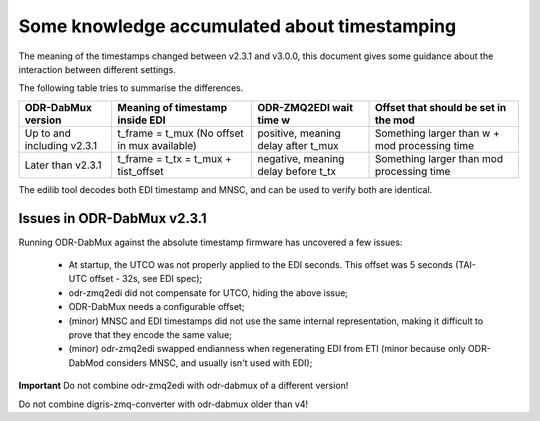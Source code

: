 Some knowledge accumulated about timestamping
=============================================

The meaning of the timestamps changed between v2.3.1 and v3.0.0, this document gives some guidance about the interaction between different settings.

The following table tries to summarise the differences.

+-----------------------------+----------------------------------------------+-------------------------------------+-----------------------------------------------+
| ODR-DabMux version          | Meaning of timestamp inside EDI              | ODR-ZMQ2EDI wait time w             | Offset that should be set in the mod          |
+=============================+==============================================+=====================================+===============================================+
| Up to and including v2.3.1  | t_frame = t_mux (No offset in mux available) | positive, meaning delay after t_mux | Something larger than w + mod processing time |
+-----------------------------+----------------------------------------------+-------------------------------------+-----------------------------------------------+
| Later than v2.3.1           | t_frame = t_tx = t_mux + tist_offset         | negative, meaning delay before t_tx | Something larger than mod processing time     |
+-----------------------------+----------------------------------------------+-------------------------------------+-----------------------------------------------+

The edilib tool decodes both EDI timestamp and MNSC, and can be used to verify both are identical.

Issues in ODR-DabMux v2.3.1
---------------------------

Running ODR-DabMux against the absolute timestamp firmware has uncovered a few issues:

 * At startup, the UTCO was not properly applied to the EDI seconds. This offset was 5 seconds (TAI-UTC offset - 32s, see EDI spec);
 * odr-zmq2edi did not compensate for UTCO, hiding the above issue;
 * ODR-DabMux needs a configurable offset;
 * (minor) MNSC and EDI timestamps did not use the same internal representation, making it difficult to prove that they encode the same value;
 * (minor) odr-zmq2edi swapped endianness when regenerating EDI from ETI (minor because only ODR-DabMod considers MNSC, and usually isn't used with EDI);

**Important** Do not combine odr-zmq2edi with odr-dabmux of a different version!

Do not combine digris-zmq-converter with odr-dabmux older than v4!

